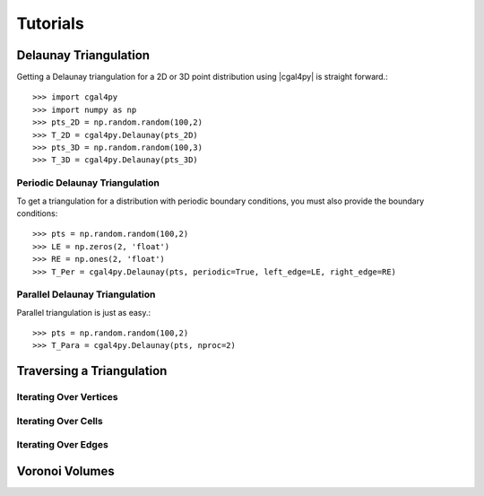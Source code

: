 #########
Tutorials
#########

Delaunay Triangulation
======================

Getting a Delaunay triangulation for a 2D or 3D point distribution using |cgal4py| is straight forward.::

   >>> import cgal4py
   >>> import numpy as np
   >>> pts_2D = np.random.random(100,2)
   >>> T_2D = cgal4py.Delaunay(pts_2D)
   >>> pts_3D = np.random.random(100,3)
   >>> T_3D = cgal4py.Delaunay(pts_3D)

Periodic Delaunay Triangulation
-------------------------------

To get a triangulation for a distribution with periodic boundary conditions, you must also provide the boundary conditions::

   >>> pts = np.random.random(100,2)
   >>> LE = np.zeros(2, 'float')
   >>> RE = np.ones(2, 'float')
   >>> T_Per = cgal4py.Delaunay(pts, periodic=True, left_edge=LE, right_edge=RE)

Parallel Delaunay Triangulation
-------------------------------

Parallel triangulation is just as easy.::

   >>> pts = np.random.random(100,2) 
   >>> T_Para = cgal4py.Delaunay(pts, nproc=2)

Traversing a Triangulation
==========================

Iterating Over Vertices
-----------------------

Iterating Over Cells
--------------------

Iterating Over Edges
--------------------

Voronoi Volumes
===============


